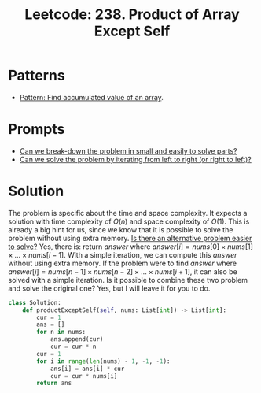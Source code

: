 :PROPERTIES:
:ID:       489C947E-AD8A-4611-B8F7-DD0BB44ABAE5
:ROAM_REFS: https://leetcode.com/problems/product-of-array-except-self/
:END:
#+TITLE: Leetcode: 238. Product of Array Except Self
#+ROAM_REFS: https://leetcode.com/problems/product-of-array-except-self/
#+LEETCODE_LEVEL: Medium
#+ANKI_DECK: Problem Solving
#+ANKI_CARD_ID: 1671083132945

* Patterns

- [[id:D0BAD240-E912-4D4B-A20C-2943FB8BC75E][Pattern: Find accumulated value of an array]].

* Prompts

- [[id:69D68202-BF1A-4D72-A0EC-DDCBAF112500][Can we break-down the problem in small and easily to solve parts?]]
- [[id:C4FCF1BD-0D05-4D47-8FAB-B6002A8F4F09][Can we solve the problem by iterating from left to right (or right to left)?]]

* Solution

The problem is specific about the time and space complexity.  It expects a solution with time complexity of $O(n)$ and space complexity of $O(1)$.  This is already a big hint for us, since we know that it is possible to solve the problem without using extra memory.  [[id:64E7E55B-09A9-4022-AB5E-1D25FC64EAC9][Is there an alternative problem easier to solve?]]  Yes, there is: return $answer$ where $answer[i]=nums[0] \times nums[1] \times ... \times nums[i-1]$.  With a simple iteration, we can compute this $answer$ without using extra memory.  If the problem were to find $answer$ where $answer[i]=nums[n-1] \times nums[n-2] \times ... \times nums[i+1]$, it can also be solved with a simple iteration.  Is it possible to combine these two problem and solve the original one?  Yes, but I will leave it for you to do.

#+begin_src python
  class Solution:
      def productExceptSelf(self, nums: List[int]) -> List[int]:
          cur = 1
          ans = []
          for n in nums:
              ans.append(cur)
              cur = cur * n
          cur = 1
          for i in range(len(nums) - 1, -1, -1):
              ans[i] = ans[i] * cur
              cur = cur * nums[i]
          return ans
#+end_src
